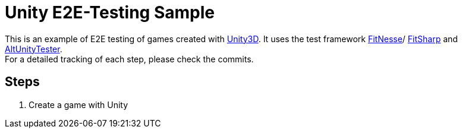 = Unity E2E-Testing Sample

This is an example of E2E testing of games created with https://unity.com[Unity3D]. It uses the test framework http://docs.fitnesse.org[FitNesse]/ https://fitsharp.github.io[FitSharp] and https://altom.gitlab.io/altunity/altunitytester/[AltUnityTester]. +
For a detailed tracking of each step, please check the commits.

== Steps

. Create a game with Unity

